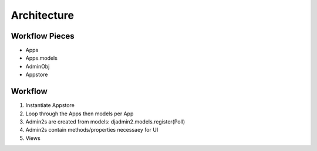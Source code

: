 ================
Architecture
================

Workflow Pieces
----------------

* Apps
* Apps.models
* AdminObj
* Appstore

Workflow
----------------

1. Instantiate Appstore
2. Loop through the Apps then models per App
3. Admin2s are created from models: djadmin2.models.register(Poll)
4. Admin2s contain methods/properties necessaey for UI
5. Views
